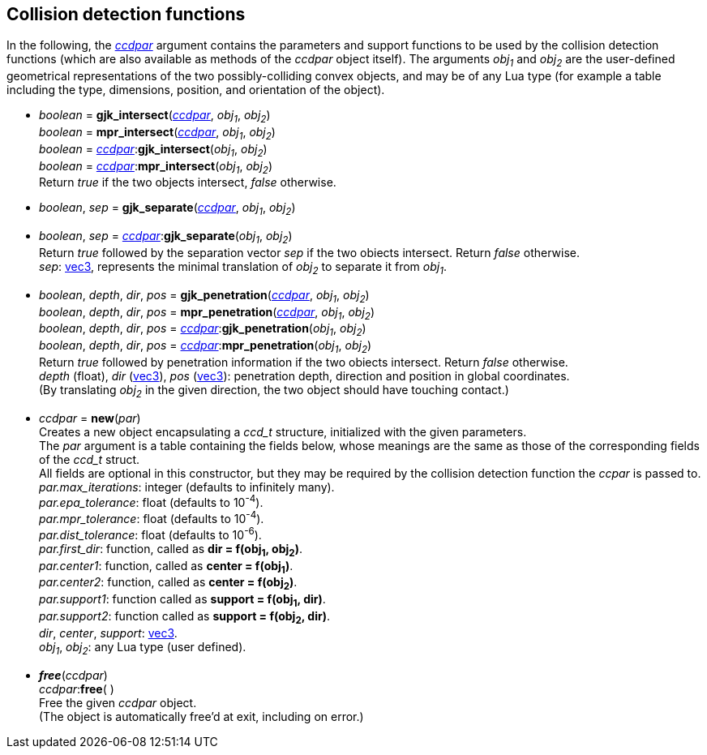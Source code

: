 
[[functions]]
== Collision detection functions

In the following, the <<ccdpar, _ccdpar_>> argument contains the parameters
and support functions to be used by the collision detection functions (which are also
available as methods of the _ccdpar_ object itself). 
The arguments _obj~1~_ and _obj~2~_ are the user-defined geometrical representations of the two
possibly-colliding convex objects, and may be of any Lua type (for example a table
including the type, dimensions, position, and orientation of the object).

* _boolean_ = *gjk_intersect*(<<ccdpar, _ccdpar_>>, _obj~1~_, _obj~2~_) +
_boolean_ = *mpr_intersect*(<<ccdpar, _ccdpar_>>, _obj~1~_, _obj~2~_) +
_boolean_ = <<ccdpar, _ccdpar_>>++:++*gjk_intersect*(_obj~1~_, _obj~2~_) +
_boolean_ = <<ccdpar, _ccdpar_>>++:++*mpr_intersect*(_obj~1~_, _obj~2~_) +
[small]#Return _true_ if the two objects intersect, _false_ otherwise.#

* _boolean_, _sep_ = *gjk_separate*(<<ccdpar, _ccdpar_>>, _obj~1~_, _obj~2~_) +
* _boolean_, _sep_ = <<ccdpar, _ccdpar_>>++:++*gjk_separate*(_obj~1~_, _obj~2~_) +
[small]#Return _true_ followed by the separation vector _sep_ if the two obiects intersect. Return _false_ otherwise. +
_sep_: <<vec3, vec3>>, represents the minimal translation of _obj~2~_ to separate it from _obj~1~_.#

* _boolean_, _depth_, _dir_, _pos_ = *gjk_penetration*(<<ccdpar, _ccdpar_>>, _obj~1~_, _obj~2~_) +
_boolean_, _depth_, _dir_, _pos_ = *mpr_penetration*(<<ccdpar, _ccdpar_>>, _obj~1~_, _obj~2~_) +
_boolean_, _depth_, _dir_, _pos_ = <<ccdpar, _ccdpar_>>++:++*gjk_penetration*(_obj~1~_, _obj~2~_) +
_boolean_, _depth_, _dir_, _pos_ = <<ccdpar, _ccdpar_>>++:++*mpr_penetration*(_obj~1~_, _obj~2~_) +
[small]#Return _true_ followed by penetration information if the two obiects intersect. Return _false_ otherwise. +
_depth_ (float), _dir_ (<<vec3, vec3>>), _pos_ (<<vec3, vec3>>): penetration depth, direction and position in global coordinates. +
(By translating _obj~2~_ in the given direction, the two object should have touching contact.)#


[[ccdpar]]
* _ccdpar_ = *new*(_par_) +
[small]#Creates a new object encapsulating a _ccd_t_ structure, initialized with the given parameters. +
The _par_ argument is a table containing the fields below, whose meanings are the same as those of the corresponding fields of the _ccd_t_ struct. +
All fields are optional in this constructor, but they may be required by the collision detection function the _ccpar_ is passed to. +
_par.max_iterations_: integer (defaults to infinitely many). +
_par.epa_tolerance_: float (defaults to 10^-4^). +
_par.mpr_tolerance_: float (defaults to 10^-4^). +
_par.dist_tolerance_: float (defaults to 10^-6^). +
_par.first_dir_: function, called as *dir = f(obj~1~, obj~2~)*. +
_par.center1_: function, called as *center = f(obj~1~)*. +
_par.center2_: function, called as *center = f(obj~2~)*. +
_par.support1_: function called as *support = f(obj~1~, dir)*. +
_par.support2_: function called as *support = f(obj~2~, dir)*. +
_dir_, _center_, _support_: <<vec3, vec3>>. +
_obj~1~_, _obj~2~_: any Lua type (user defined).#


* *_free_*(_ccdpar_) +
_ccdpar_++:++*free*( ) +
[small]#Free the given _ccdpar_ object. +
(The object is automatically free'd at exit, including on error.)#

